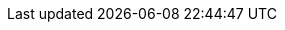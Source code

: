 // Change the following attributes.
:quickstart-project-name: quickstart-duo-mfa
:partner-product-name: Cisco Duo MFA 
// For the following attribute, if you have no short name, enter the same name as partner-product-name.
:partner-product-short-name: Duo MFA
// If there's no partner, comment partner-company-name and partner-contributors.
:partner-company-name: Duo Security (a wholly owned subsidiary of Cisco)
:doc-month: June
:doc-year: 2021
// For the following two "contributor" attributes, if the partner agrees to include names in the byline, 
// enter names for both partner-contributors and quickstart-contributors. 
// If partner doesn't want to include names, delete all placeholder names and keep only  
// "{partner-company-name}" and "AWS Quick Start team." 
// Use the comma before "and" only when three or more names.
// :partner-contributors: , {partner-company-name}
:aws-contributors: Nagmesh Kumar, AWS Professional Services team
:quickstart-contributors: Dave May and Troy Ameigh, AWS Quick Start team
// For deployment_time, use minutes if deployment takes an hour or less, 
// for example, 30 minutes or 60 minutes. 
// Use hours for deployment times greater than 60 minutes (rounded to a quarter hour),
// for example, 1.25 hours, 2 hours, 2.5 hours.
:deployment_time: 45 minutes
:default_deployment_region: us-east-1
:parameters_as_appendix:
// Uncomment the following two attributes if you are using an AWS Marketplace listing.
// Additional content will be generated automatically based on these attributes.
// :marketplace_subscription:
// :marketplace_listing_url: https://example.com/
:compliance-statement: Deploying this Quick Start does not guarantee an organization’s compliance with any laws, certifications, policies, or other regulations.